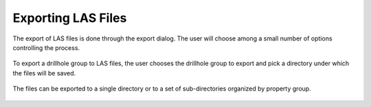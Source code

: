 .. _export:

Exporting LAS Files
===================

The export of LAS files is done through the export dialog. The user will choose
among a small number of options controlling the process.

.. figure:: /images/export/export.png
    :align: center
    :width: 100%

To export a drillhole group to LAS files, the user chooses the drillhole group
to export and pick a directory under which the files will be saved.

.. figure:: /images/export/drillhole_group_and_directory.png
    :align: center
    :width: 40%

The files can be exported to a single directory or to a set of sub-directories
organized by property group.

.. figure:: /images/export/directories_control.png
    :align: center
    :width: 15%
